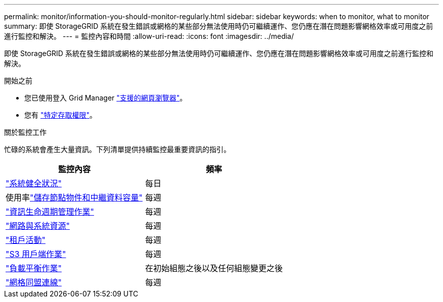 ---
permalink: monitor/information-you-should-monitor-regularly.html 
sidebar: sidebar 
keywords: when to monitor, what to monitor 
summary: 即使 StorageGRID 系統在發生錯誤或網格的某些部分無法使用時仍可繼續運作、您仍應在潛在問題影響網格效率或可用度之前進行監控和解決。 
---
= 監控內容和時間
:allow-uri-read: 
:icons: font
:imagesdir: ../media/


[role="lead"]
即使 StorageGRID 系統在發生錯誤或網格的某些部分無法使用時仍可繼續運作、您仍應在潛在問題影響網格效率或可用度之前進行監控和解決。

.開始之前
* 您已使用登入 Grid Manager link:../admin/web-browser-requirements.html["支援的網頁瀏覽器"]。
* 您有 link:../admin/admin-group-permissions.html["特定存取權限"]。


.關於監控工作
忙碌的系統會產生大量資訊。下列清單提供持續監控最重要資訊的指引。

[cols="1a,1a"]
|===
| 監控內容 | 頻率 


 a| 
link:monitoring-system-health.html["系統健全狀況"]
 a| 
每日



 a| 
使用率link:monitoring-storage-capacity.html["儲存節點物件和中繼資料容量"]
 a| 
每週



 a| 
link:monitoring-information-lifecycle-management.html["資訊生命週期管理作業"]
 a| 
每週



 a| 
link:monitoring-network-connections-and-performance.html["網路與系統資源"]
 a| 
每週



 a| 
link:monitoring-tenant-activity.html["租戶活動"]
 a| 
每週



 a| 
link:monitoring-object-ingest-and-retrieval-rates.html["S3 用戶端作業"]
 a| 
每週



 a| 
link:monitoring-load-balancing-operations.html["負載平衡作業"]
 a| 
在初始組態之後以及任何組態變更之後



 a| 
link:grid-federation-monitor-connections.html["網格同盟連線"]
 a| 
每週

|===
